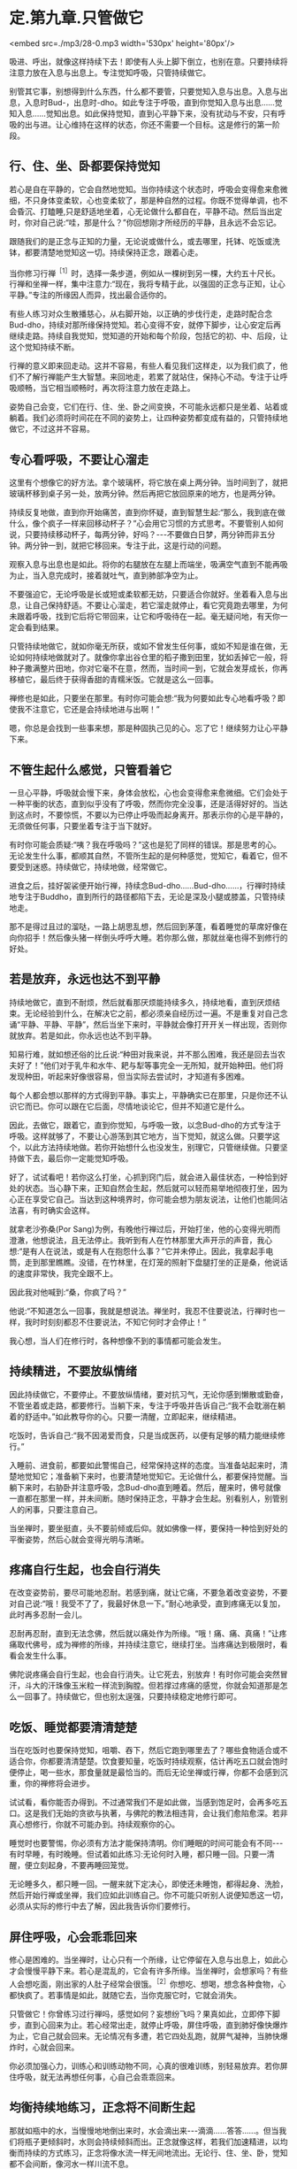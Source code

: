 * 定.第九章.只管做它

<embed src=./mp3/28-0.mp3 width='530px' height='80px'/>

吸进、呼出，就像这样持续下去！即使有人头上脚下倒立，也别在意。只要持续将注意力放在入息与出息上。专注觉知呼吸，只管持续做它。

别管其它事，别想得到什么东西，什么都不要管，只要觉知入息与出息。入息与出息，入息时Bud-，出息时-dho。如此专注于呼吸，直到你觉知入息与出息......觉知入息......觉知出息。如此保持觉知，直到心平静下来，没有扰动与不安，只有呼吸的出与进。让心维持在这样的状态，你还不需要一个目标。这是修行的第一阶段。

** 行、住、坐、卧都要保持觉知

若心是自在平静的，它会自然地觉知。当你持续这个状态时，呼吸会变得愈来愈微细，不只身体变柔软，心也变柔软了，那是种自然的过程。你既不觉得单调，也不会昏沉、打瞌睡,只是舒适地坐着，心无论做什么都自在，平静不动。然后当出定时，你对自己说:“哇，那是什么？”你回想刚才所经历的平静，且永远不会忘记。

跟随我们的是正念与正知的力量，无论说或做什么，或去哪里，托钵、吃饭或洗钵，都要清楚地觉知这一切。持续保持正念，跟着心走。

当你修习行禅^{［1］}时，选择一条步道，例如从一棵树到另一棵，大约五十尺长。行禅和坐禅一样，集中注意力:“现在，我将专精于此，以强固的正念与正知，让心平静。”专注的所缘因人而异，找出最合适你的。  

有些人练习对众生散播慈心，从右脚开始，以正确的步伐行走，走路时配合念Bud-dho，持续对那所缘保持觉知。若心变得不安，就停下脚步，让心安定后再继续走路。持续自我觉知，觉知道的开始和每个阶段，包括它的初、中、后段，让这个觉知持续不断。

行禅的意义即来回走动。这并不容易，有些人看见我们这样走，以为我们疯了，他们不了解行禅能产生大智慧。来回地走，若累了就站住，保持心不动。专注于让呼吸顺畅，当它相当顺畅时，再次将注意力放在走路上。  

姿势自己会变，它们在行、住、坐、卧之间变换，不可能永远都只是坐着、站着或躺着。我们必须将时间花在不同的姿势上，让四种姿势都变成有益的，只管持续地做它，不过这并不容易。 

** 专心看呼吸，不要让心溜走

这里有个想像它的好方法。拿个玻璃杯，将它放在桌上两分钟。当时间到了，就把玻璃杯移到桌子另一处，放两分钟。然后再把它放回原来的地方，也是两分钟。

持续反复地做，直到你开始痛苦，直到你怀疑，直到智慧生起:“那么，我到底在做什么，像个疯子一样来回移动杯子？”心会用它习惯的方式思考。不要管别人如何说，只要持续移动杯子，每两分钟，好吗？-﻿-﻿-不要做白日梦，两分钟而非五分钟。两分钟一到，就把它移回来。专注于此，这是行动的问题。

观察入息与出息也是如此。将你的右腿放在左腿上而端坐，吸满空气直到不能再吸为止，当入息完成时，接着就吐气，直到肺部净空为止。 

不要强迫它，无论呼吸是长或短或柔软都无妨，只要适合你就好。坐着看入息与出息，让自己保持舒适。不要让心溜走，若它溜走就停止，看它究竟跑去哪里，为何未跟着呼吸，找到它后将它带回来，让它和呼吸待在一起。毫无疑问地，有天你一定会看到结果。

只管持续地做它，就如你毫无所获，或如不曾发生任何事，或如不知是谁在做，无论如何持续地做就对了。就像你拿出谷仓里的稻子撒到田里，犹如丢掉它一般，将种子撒满整片田地，你对它毫不在意，然而，当时间一到，它就会发芽成长，你再移植它，最后终于获得香甜的青糯米饭。它就是这么一回事。

禅修也是如此，只要坐在那里。有时你可能会想:“我为何要如此专心地看呼吸？即使我不注意它，它还是会持续地进与出啊！”  

嗯，你总是会找到一些事来想，那是种固执己见的心。忘了它！继续努力让心平静下来。 

** 不管生起什么感觉，只管看着它

一旦心平静，呼吸就会慢下来，身体会放松，心也会变得愈来愈微细。它们会处于一种平衡的状态，直到似乎没有了呼吸，然而你完全没事，还是活得好好的。当达到这点时，不要惊慌，不要以为已停止呼吸而起身离开。那表示你的心是平静的，无须做任何事，只要坐着专注于当下就好。

有时你可能会质疑:“咦？我在呼吸吗？”这也是犯了同样的错误。那是思考的心。无论发生什么事，都顺其自然，不管所生起的是何种感觉，觉知它，看着它，但不要受到迷惑。持续做它，持续地做，经常做它。

进食之后，挂好袈裟便开始行禅，持续念Bud-dho......Bud-dho......，行禅时持续地专注于Buddho，直到所行的路径都陷下去，无论是深及小腿或膝盖，只管持续地走。 

那不是得过且过的溜哒，一路上胡思乱想，然后回到茅蓬，看着睡觉的草席好像在向你招手！然后像头猪一样倒头呼呼大睡。若你那么做，那就丝毫也得不到修行的好处。 

[[./img/28-2.jpeg]]

** 若是放弃，永远也达不到平静

持续地做它，直到不耐烦，然后就看那厌烦能持续多久，持续地看，直到厌烦结束。无论经验到什么，在解决它之前，都必须亲自经历过一遍。不是重复对自己念诵“平静、平静、平静”，然后当坐下来时，平静就会像打开开关一样出现，否则你就放弃。若是如此，你永远也达不到平静。

知易行难，就如想还俗的比丘说:“种田对我来说，并不那么困难，我还是回去当农夫好了！”他们对于乳牛和水牛、耙与犁等事完全一无所知，就开始种田。他们将发现种田，听起来好像很容易，但当实际去尝试时，才知道有多困难。

每个人都会想以那样的方式得到平静。事实上，平静确实已在那里，只是你还不认识它而已。你可以跟在它后面，尽情地谈论它，但并不知道它是什么。

因此，去做它，跟着它，直到你觉知，与呼吸一致，以念Bud-dho的方式专注于呼吸。这样就够了，不要让心游荡到其它地方，当下觉知，就这么做。只要学这个，以此方法持续地做。若你开始想什么也没发生，别理它，只管继续做。只要坚持做下去，最后你一定能觉知呼吸。

好了，试试看吧！若你这么打坐，心抓到窍门后，就会进入最佳状态，一种恰到好处的状态。当心静下来，正知自然会生起，然后就可以轻而易举地彻夜打坐，因为心正在享受它自己。当达到这种境界时，你可能会想为朋友说法，让他们也能同沾法喜，有时确实会这样。 

就拿老沙弥桑(Por
Sang)为例，有晚他行禅过后，开始打坐，他的心变得光明而澄澈，他想说法，且无法停止。我听到有人在竹林那里大声开示的声音，我心想:“是有人在说法，或是有人在抱怨什么事？”它并未停止。因此，我拿起手电筒，走到那里瞧瞧。没错，在竹林里，在灯笼的照射下盘腿打坐的正是桑，他说话的速度非常快，我完全跟不上。

因此我对他喊到:“桑，你疯了吗？”

他说:“不知道怎么一回事，我就是想说法。禅坐时，我忍不住要说法，行禅时也一样，我时时刻刻都忍不住要说法，不知它何时才会停止！”

我心想，当人们在修行时，各种想像不到的事情都可能会发生。 

** 持续精进，不要放纵情绪

因此持续做它，不要停止。不要放纵情绪，要对抗习气，无论你感到懒散或勤奋，不管坐着或走路，都要修行。当躺下来，专注于呼吸并告诉自己:“我不会耽溺在躺着的舒适中。”如此教导你的心。只要一清醒，立即起来，继续精进。

吃饭时，告诉自己:“我不因渴爱而食，只是当成医药，以便有足够的精力能继续修行。”

入睡前、进食前，都要如此警惕自己，经常保持这样的态度。当准备站起来时，清楚地觉知它；准备躺下来时，也要清楚地觉知它。无论做什么，都要保持觉醒。当躺下来时，右胁卧并注意呼吸，念Bud-dho直到睡着。然后，醒来时，佛号就像一直都在那里一样，并未间断。随时保持正念，平静才会生起。别看别人，别管别人的闲事，只要注意自己。

当坐禅时，要坐挺直，头不要前倾或后仰。就如佛像一样，要保持一种恰到好处的平衡姿势，然后心就会变得光明与清晰。 

** 疼痛自行生起，也会自行消失

在改变姿势前，要尽可能地忍耐。若感到痛，就让它痛，不要急着改变姿势，不要对自己说:“哦！我受不了了，我最好休息一下。”耐心地承受，直到疼痛无以复加，此时再多忍耐一会儿。

忍耐再忍耐，直到无法念佛，然后就以痛处作为所缘。“哦！痛、痛、真痛！”让疼痛取代佛号，成为禅修的所缘，并持续注意它，继续打坐。当疼痛达到极限时，看看会发生什么事。

佛陀说疼痛会自行生起，也会自行消失。让它死去，别放弃！有时你可能会突然冒汗，斗大的汗珠像玉米粒一样流到胸膛。但若撑过疼痛的感觉，你就会知道那是怎么一回事了。持续做它，但也别太逞强，只要持续稳定地修行即可。 

** 吃饭、睡觉都要清清楚楚

当在吃饭时也要保持觉知，咀嚼、吞下，然后它跑到哪里去了？哪些食物适合或不适合你，你都要清清楚楚。饮食要知量，吃饭时持续观察，估计再吃五口就会饱时便停止，喝一些水，那食量就是最恰当的。而后无论坐禅或行禅，你都不会感到沉重，你的禅修将会进步。  

试试看，看你能否办得到。不过通常我们不是如此做，当感到饱足时，会再多吃五口。这是我们无始的贪欲与执著，与佛陀的教法相违背，会让我们愈陷愈深。若非真心想修行，你就不可能办到。持续观察你的心。

睡觉时也要警惕，你必须有方法才能保持清明。你们睡眠的时间可能会有不同-﻿-﻿-有时早睡，有时晚睡。但试着如此练习:无论何时入睡，都只睡一回。只要一清醒，便立刻起身，不要再睡回笼觉。

无论睡多久，都只睡一回。一醒来就下定决心，即使还未睡饱，都得起身、洗脸，然后开始行禅或坐禅，我们应如此训练自己。你不可能只听别人说便知悉这一切，必须从实际的修行中去了解，因此我告诉你们要修行。 

** 屏住呼吸，心会乖乖回来

修心是困难的。当坐禅时，让心只有一个所缘，让它停留在入息与出息上，如此心才会慢慢平静下来。若心是混乱的，它会有许多所缘。当坐禅时，会想家吗？有些人会想吃面，刚出家的人肚子经常会很饿。^{［2］}你想吃、想喝，想念各种食物，心都快疯了。若事情是如此，就随它去，当你克服它时，它就会消失。

只管做它！你曾练习过行禅吗，感觉如何？妄想纷飞吗？果真如此，立即停下脚步，直到心回来为止。若心经常出走，就停止呼吸，屏住呼吸，直到肺好像快爆炸为止，它自己就会回来。无论情况有多遭，若它四处乱跑，就屏气凝神，当肺快爆炸时，心就会回来。

你必须加强心力，训练心和训练动物不同，心真的很难训练，别轻易放弃。若你屏住呼吸，就无法再想任何事，心自己会乖乖回来。

[[./img/28-3.jpeg]]

** 均衡持续地练习，正念将不间断生起

那就如瓶中的水，当慢慢地地倒出来时，水会滴出来-﻿-﻿-滴滴......答答......。但当我们将瓶子更倾斜时，水则会持续倾斜而出。正念就像这样，若我们加速精进，以均衡而持续的方式练习，正念将像水流一样无间地流出。无论行、住、坐、卧，觉知都不会间断，像河水一样川流不息。

我们心的训练就像如此。在片刻的正念后，又会再度胡思乱想，它是不安的，而正念也无法持续。但无论它想些什么，都别在意，只管持续精进。它会像水滴一样，愈来愈频繁，终至汇聚成一条水流。届时觉知就会无所不在，无论行、住、坐、卧，不管你做什么，觉知都会照顾你。

就从现在开始，试试看，但不要急。若你只是坐在那里等着看好戏，那么你就是在浪费自己的时间。因此要小心。若太勉强，你不会成功；但若你完全不肯尝试，也同样不会成功。

-----
*注释*:

［1］行禅（cankama）:即是在行走时修习禅定，禅修者选择一条步道，来回缓步慢行，这种修法能发展觉知的平衡性、准确性与专注的持久性。它是由注意走路的每个步骤所组成，通常分成六个步骤:（一）举起脚；（二）伸出脚；（三）脚向前移；（四）脚向下放；（五）脚踏在地面；（六）脚向地面压下，以便接着跨出第二步。

［2］在阿姜查的传统里，比丘与八戒女一天只吃一餐，在早晨托钵回来之后。

